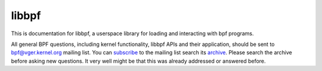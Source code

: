 .. SPDX-License-Identifier: GPL-2.0

libbpf
======

This is documentation for libbpf, a userspace library for loading and
interacting with bpf programs.

All general BPF questions, including kernel functionality, libbpf APIs and
their application, should be sent to bpf@vger.kernel.org mailing list.
You can `subscribe <http://vger.kernel.org/vger-lists.html#bpf>`_ to the
mailing list search its `archive <https://lore.kernel.org/bpf/>`_.
Please search the archive before asking new questions. It very well might
be that this was already addressed or answered before.
